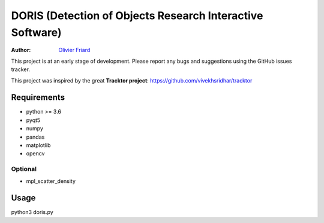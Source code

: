 ################################################################
DORIS (Detection of Objects Research Interactive Software)
################################################################

:Author: `Olivier Friard <http://www.di.unito.it/~friard>`_



This project is at an early stage of development. Please report any bugs and suggestions using the GitHub issues tracker.


This project was inspired by the great **Tracktor project**: https://github.com/vivekhsridhar/tracktor


Requirements
==============================

* python >= 3.6
* pyqt5
* numpy
* pandas
* matplotlib
* opencv

Optional
------------------------------

* mpl_scatter_density


Usage
==============================

python3 doris.py




